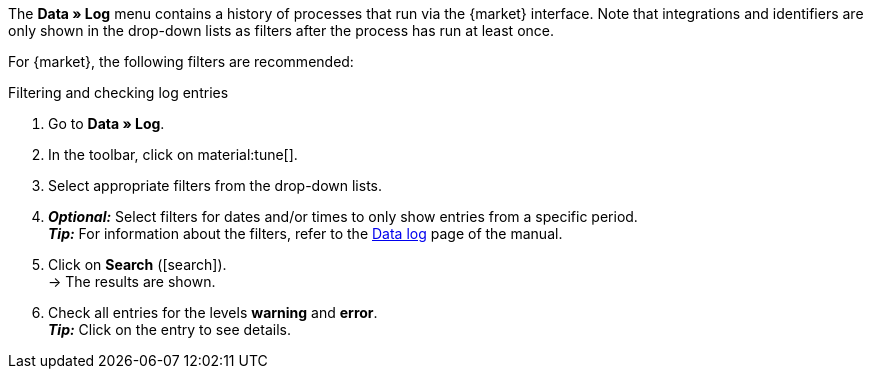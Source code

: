 //tag::data-log-intro[]
The *Data » Log* menu contains a history of processes that run via the {market} interface. Note that integrations and identifiers are only shown in the drop-down lists as filters after the process has run at least once.

For {market}, the following filters are recommended:
//end::data-log-intro[]

//tag::data-log-config[]
[.collapseBox]
.Filtering and checking log entries
--
. Go to *Data » Log*.
. In the toolbar, click on material:tune[].
. Select appropriate filters from the drop-down lists.
. *_Optional:_* Select filters for dates and/or times to only show entries from a specific period. +
*_Tip:_* For information about the filters, refer to the xref:data:datalog.adoc#[Data log] page of the manual.
. Click on *Search* (icon:search[role="blue"]). +
→ The results are shown.
. Check all entries for the levels *warning* and *error*. +
*_Tip:_* Click on the entry to see details.
--
//end::data-log-config[]

////

[[list-log-filters]]
.Recommended filters for data log
[cols="1,3a"]
|====
|Filter selection |Result

//| *Integration* >> {integration}
//|

//| *Identifier* >> {identifier}
//|

|====

////


////
:market: xxxx
:identifier: xxxx
////
